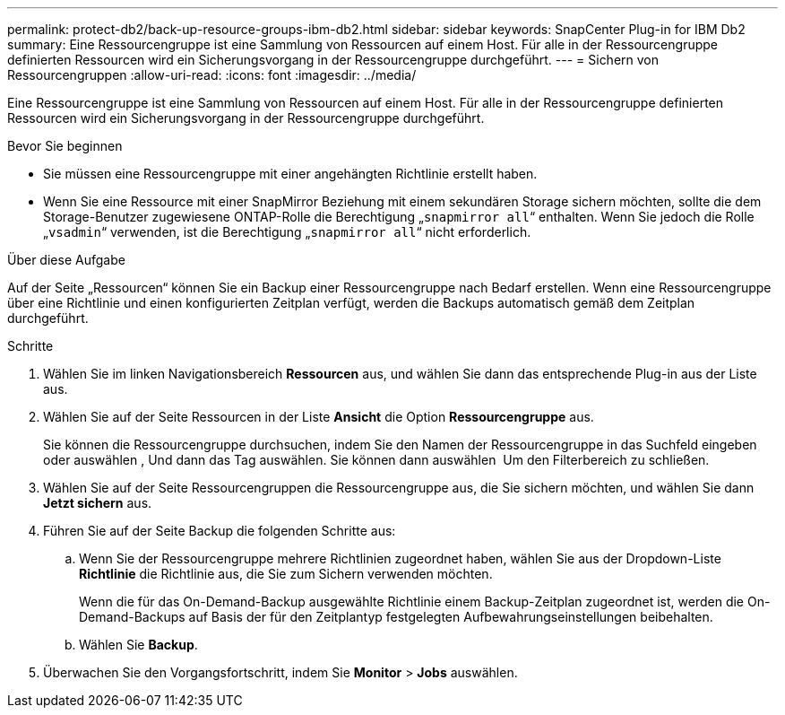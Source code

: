 ---
permalink: protect-db2/back-up-resource-groups-ibm-db2.html 
sidebar: sidebar 
keywords: SnapCenter Plug-in for IBM Db2 
summary: Eine Ressourcengruppe ist eine Sammlung von Ressourcen auf einem Host. Für alle in der Ressourcengruppe definierten Ressourcen wird ein Sicherungsvorgang in der Ressourcengruppe durchgeführt. 
---
= Sichern von Ressourcengruppen
:allow-uri-read: 
:icons: font
:imagesdir: ../media/


[role="lead"]
Eine Ressourcengruppe ist eine Sammlung von Ressourcen auf einem Host. Für alle in der Ressourcengruppe definierten Ressourcen wird ein Sicherungsvorgang in der Ressourcengruppe durchgeführt.

.Bevor Sie beginnen
* Sie müssen eine Ressourcengruppe mit einer angehängten Richtlinie erstellt haben.
* Wenn Sie eine Ressource mit einer SnapMirror Beziehung mit einem sekundären Storage sichern möchten, sollte die dem Storage-Benutzer zugewiesene ONTAP-Rolle die Berechtigung „`snapmirror all`“ enthalten. Wenn Sie jedoch die Rolle „`vsadmin`“ verwenden, ist die Berechtigung „`snapmirror all`“ nicht erforderlich.


.Über diese Aufgabe
Auf der Seite „Ressourcen“ können Sie ein Backup einer Ressourcengruppe nach Bedarf erstellen. Wenn eine Ressourcengruppe über eine Richtlinie und einen konfigurierten Zeitplan verfügt, werden die Backups automatisch gemäß dem Zeitplan durchgeführt.

.Schritte
. Wählen Sie im linken Navigationsbereich *Ressourcen* aus, und wählen Sie dann das entsprechende Plug-in aus der Liste aus.
. Wählen Sie auf der Seite Ressourcen in der Liste *Ansicht* die Option *Ressourcengruppe* aus.
+
Sie können die Ressourcengruppe durchsuchen, indem Sie den Namen der Ressourcengruppe in das Suchfeld eingeben oder auswählen image:../media/filter_icon.png[""], Und dann das Tag auswählen. Sie können dann auswählen image:../media/filter_icon.png[""] Um den Filterbereich zu schließen.

. Wählen Sie auf der Seite Ressourcengruppen die Ressourcengruppe aus, die Sie sichern möchten, und wählen Sie dann *Jetzt sichern* aus.
. Führen Sie auf der Seite Backup die folgenden Schritte aus:
+
.. Wenn Sie der Ressourcengruppe mehrere Richtlinien zugeordnet haben, wählen Sie aus der Dropdown-Liste *Richtlinie* die Richtlinie aus, die Sie zum Sichern verwenden möchten.
+
Wenn die für das On-Demand-Backup ausgewählte Richtlinie einem Backup-Zeitplan zugeordnet ist, werden die On-Demand-Backups auf Basis der für den Zeitplantyp festgelegten Aufbewahrungseinstellungen beibehalten.

.. Wählen Sie *Backup*.


. Überwachen Sie den Vorgangsfortschritt, indem Sie *Monitor* > *Jobs* auswählen.

